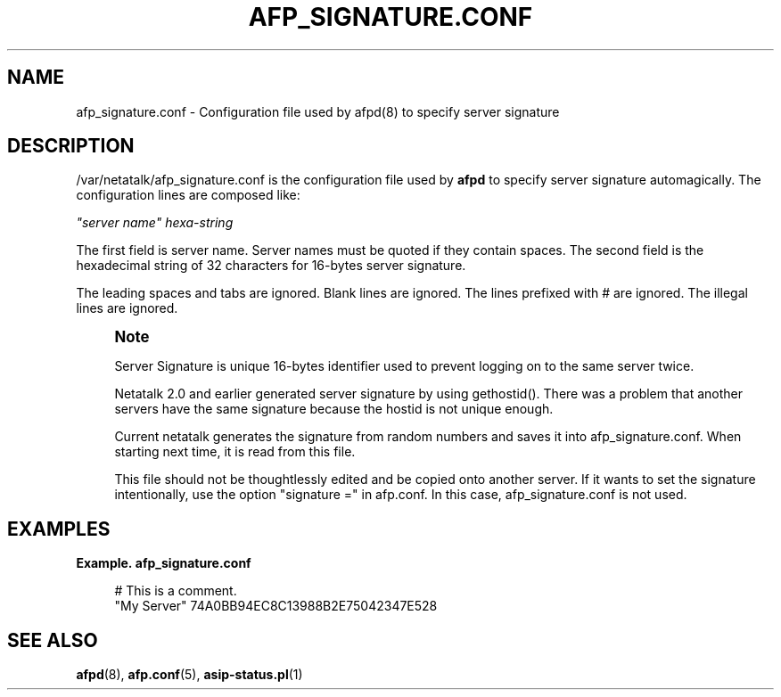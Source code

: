 '\" t
.\"     Title: afp_signature.conf
.\"    Author: [FIXME: author] [see http://docbook.sf.net/el/author]
.\" Generator: DocBook XSL Stylesheets v1.78.0 <http://docbook.sf.net/>
.\"      Date: 23 Mar 2012
.\"    Manual: 3.1.6
.\"    Source: 3.1.6
.\"  Language: English
.\"
.TH "AFP_SIGNATURE\&.CONF" "5" "23 Mar 2012" "3.1.6" "3.1.6"
.\" -----------------------------------------------------------------
.\" * Define some portability stuff
.\" -----------------------------------------------------------------
.\" ~~~~~~~~~~~~~~~~~~~~~~~~~~~~~~~~~~~~~~~~~~~~~~~~~~~~~~~~~~~~~~~~~
.\" http://bugs.debian.org/507673
.\" http://lists.gnu.org/archive/html/groff/2009-02/msg00013.html
.\" ~~~~~~~~~~~~~~~~~~~~~~~~~~~~~~~~~~~~~~~~~~~~~~~~~~~~~~~~~~~~~~~~~
.ie \n(.g .ds Aq \(aq
.el       .ds Aq '
.\" -----------------------------------------------------------------
.\" * set default formatting
.\" -----------------------------------------------------------------
.\" disable hyphenation
.nh
.\" disable justification (adjust text to left margin only)
.ad l
.\" -----------------------------------------------------------------
.\" * MAIN CONTENT STARTS HERE *
.\" -----------------------------------------------------------------
.SH "NAME"
afp_signature.conf \- Configuration file used by afpd(8) to specify server signature
.SH "DESCRIPTION"
.PP
/var/netatalk/afp_signature\&.conf
is the configuration file used by
\fBafpd\fR
to specify server signature automagically\&. The configuration lines are composed like:
.PP
\fI"server name"\fR
\fIhexa\-string\fR
.PP
The first field is server name\&. Server names must be quoted if they contain spaces\&. The second field is the hexadecimal string of 32 characters for 16\-bytes server signature\&.
.PP
The leading spaces and tabs are ignored\&. Blank lines are ignored\&. The lines prefixed with # are ignored\&. The illegal lines are ignored\&.
.if n \{\
.sp
.\}
.RS 4
.it 1 an-trap
.nr an-no-space-flag 1
.nr an-break-flag 1
.br
.ps +1
\fBNote\fR
.ps -1
.br
.PP
Server Signature is unique 16\-bytes identifier used to prevent logging on to the same server twice\&.
.PP
Netatalk 2\&.0 and earlier generated server signature by using gethostid()\&. There was a problem that another servers have the same signature because the hostid is not unique enough\&.
.PP
Current netatalk generates the signature from random numbers and saves it into afp_signature\&.conf\&. When starting next time, it is read from this file\&.
.PP
This file should not be thoughtlessly edited and be copied onto another server\&. If it wants to set the signature intentionally, use the option "signature =" in afp\&.conf\&. In this case, afp_signature\&.conf is not used\&.
.sp .5v
.RE
.PP
.SH "EXAMPLES"
.PP
\fBExample.\ \&afp_signature.conf\fR
.sp
.if n \{\
.RS 4
.\}
.nf
# This is a comment\&.
"My Server" 74A0BB94EC8C13988B2E75042347E528
.fi
.if n \{\
.RE
.\}
.SH "SEE ALSO"
.PP
\fBafpd\fR(8),
\fBafp.conf\fR(5),
\fBasip-status.pl\fR(1)
